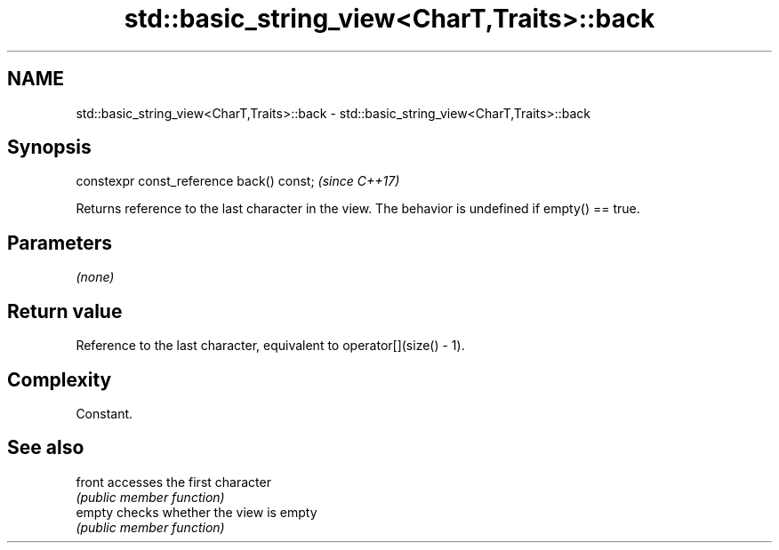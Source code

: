 .TH std::basic_string_view<CharT,Traits>::back 3 "2020.03.24" "http://cppreference.com" "C++ Standard Libary"
.SH NAME
std::basic_string_view<CharT,Traits>::back \- std::basic_string_view<CharT,Traits>::back

.SH Synopsis
   constexpr const_reference back() const;  \fI(since C++17)\fP

   Returns reference to the last character in the view. The behavior is undefined if empty() == true.

.SH Parameters

   \fI(none)\fP

.SH Return value

   Reference to the last character, equivalent to operator[](size() - 1).

.SH Complexity

   Constant.

.SH See also

   front accesses the first character
         \fI(public member function)\fP
   empty checks whether the view is empty
         \fI(public member function)\fP
